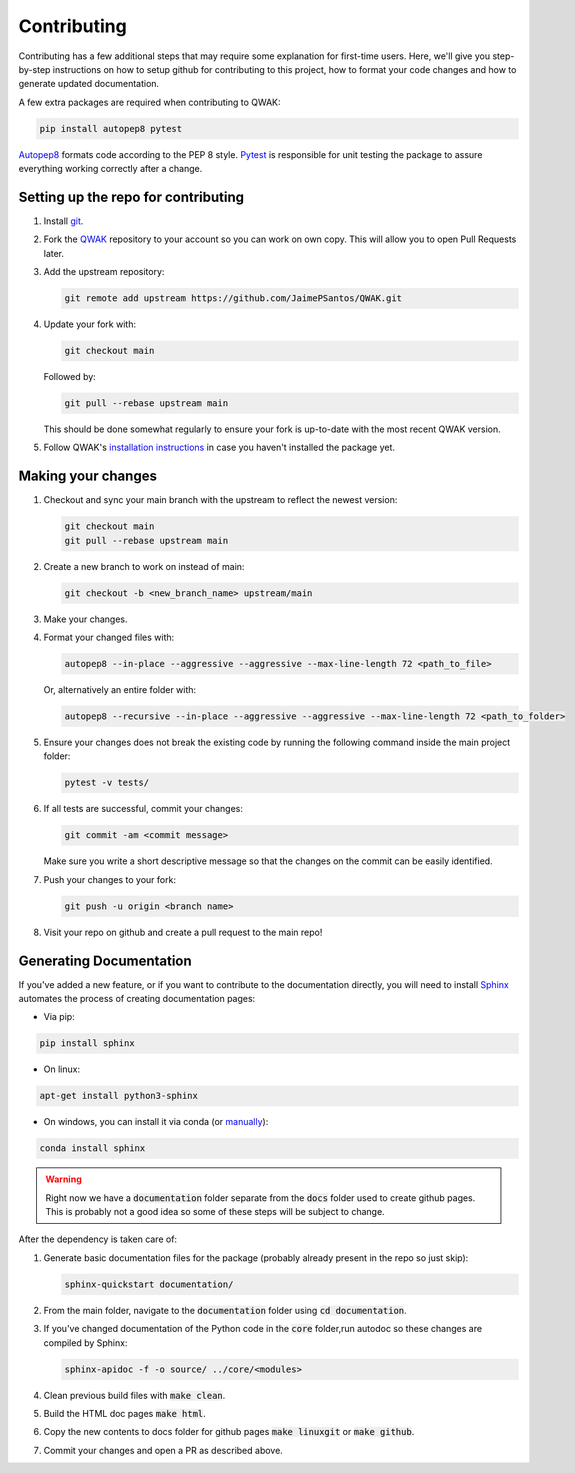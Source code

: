 ============
Contributing
============

Contributing has a few additional steps that may require some explanation for first-time users.
Here, we'll give you step-by-step instructions on how to setup github for contributing to this project,
how to format your code changes and how to generate updated documentation.

A few extra packages are required when contributing to QWAK:

.. code-block:: shell

    pip install autopep8 pytest

`Autopep8 <https://pypi.org/project/autopep8/>`_ formats code according to the PEP 8 style.
`Pytest <https://docs.pytest.org/en/7.1.x/>`_ is responsible for unit testing the package to assure everything
working correctly after a change.




Setting up the repo for contributing
------------------------------------

#. Install `git <https://git-scm.com/.>`_.

#. Fork the `QWAK <https://github.com/JaimePSantos/QWAK>`_ repository to your account so you can work on own copy. This will allow you to open Pull Requests later.

#. Add the upstream repository:

   .. code-block:: shell

      git remote add upstream https://github.com/JaimePSantos/QWAK.git

#. Update your fork with:

   .. code-block:: shell

      git checkout main

   Followed by:

   .. code-block:: shell

      git pull --rebase upstream main

   This should be done somewhat regularly to ensure your fork is up-to-date with the most recent QWAK version.


#. Follow QWAK's `installation instructions <https://jaimepsantos.github.io/QWAK/installation.html>`_ in case you haven't installed the package yet.

Making your changes
-------------------

#. Checkout and sync your main branch with the upstream to reflect the newest version:

   .. code-block:: shell

      git checkout main
      git pull --rebase upstream main

#. Create a new branch to work on instead of main:

   .. code-block:: shell

      git checkout -b <new_branch_name> upstream/main

#. Make your changes.

#. Format your changed files with:

   .. code-block:: shell

      autopep8 --in-place --aggressive --aggressive --max-line-length 72 <path_to_file>

   Or, alternatively an entire folder with:

   .. code-block:: shell

      autopep8 --recursive --in-place --aggressive --aggressive --max-line-length 72 <path_to_folder>

#. Ensure your changes does not break the existing code by running the following command inside the main project folder:

   .. code-block:: shell

      pytest -v tests/

#. If all tests are successful, commit your changes:


   .. code-block:: shell

      git commit -am <commit message>

   Make sure you write a short descriptive message so that the changes on the commit can be easily identified.

#. Push your changes to your fork:

   .. code-block:: shell

      git push -u origin <branch name>

#. Visit your repo on github and create a pull request to the main repo!


Generating Documentation
------------------------

If you've added a new feature, or if you want to contribute to the documentation directly,
you will need to install `Sphinx <https://www.sphinx-doc.org/>`_ automates the process of creating
documentation pages:

* Via pip:

.. code-block:: shell

    pip install sphinx

* On linux:

.. code-block:: shell

    apt-get install python3-sphinx

* On windows, you can install it via conda  (or `manually <https://www.sphinx-doc.org/en/master/usage/installation.html#windows-other-method>`_):

.. code-block:: shell

    conda install sphinx

.. WARNING::

   Right now we have a :code:`documentation` folder separate from the :code:`docs` folder used to create github pages.
   This is probably not a good idea so some of these steps will be subject to change.

After the dependency is taken care of:

#. Generate basic documentation files for the package (probably already present in the repo so just skip):

   .. code-block:: shell

      sphinx-quickstart documentation/

#. From the main folder, navigate to the :code:`documentation` folder using :code:`cd documentation`.

#. If you've changed documentation of the Python code in the :code:`core` folder,run autodoc so these changes are compiled by Sphinx:

   .. code-block:: shell

      sphinx-apidoc -f -o source/ ../core/<modules>

#. Clean previous build files with :code:`make clean`.

#. Build the HTML doc pages :code:`make html`.

#. Copy the new contents to docs folder for github pages :code:`make linuxgit` or :code:`make github`.

#. Commit your changes and open a PR as described above.









